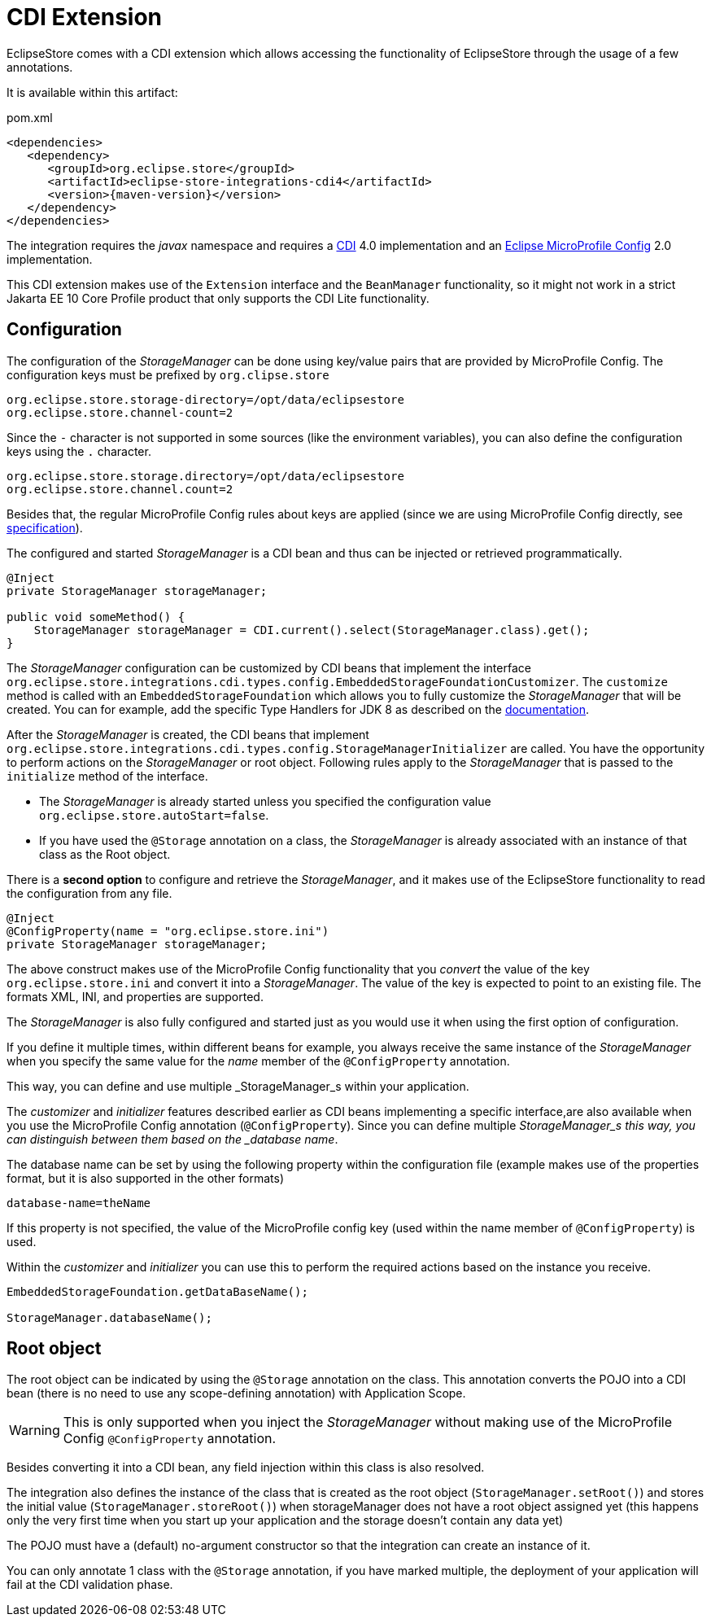 = CDI Extension

EclipseStore comes with a CDI extension which allows accessing the functionality of EclipseStore through the usage of a few annotations.

It is available within this artifact:

[source, xml, title="pom.xml", subs=attributes+]
----
<dependencies>
   <dependency>
      <groupId>org.eclipse.store</groupId>
      <artifactId>eclipse-store-integrations-cdi4</artifactId>
      <version>{maven-version}</version>
   </dependency>
</dependencies>
----

The integration requires the _javax_ namespace and requires a https://jakarta.ee/specifications/cdi/[CDI] 4.0 implementation
and an https://github.com/eclipse/microprofile-config[Eclipse MicroProfile Config] 2.0 implementation.


This CDI extension makes use of the `Extension` interface and the `BeanManager` functionality, so it might not work in a strict Jakarta EE 10 Core Profile product that only supports the CDI Lite functionality.

== Configuration

The configuration of the _StorageManager_ can be done using key/value pairs that are provided by MicroProfile Config.  The configuration keys must be prefixed by `org.clipse.store`

[source]
----
org.eclipse.store.storage-directory=/opt/data/eclipsestore
org.eclipse.store.channel-count=2
----

Since the `-` character is not supported in some sources (like the environment variables), you can also define the configuration keys using the `.` character.

[source]
----
org.eclipse.store.storage.directory=/opt/data/eclipsestore
org.eclipse.store.channel.count=2
----

Besides that, the regular MicroProfile Config rules about keys are applied (since we are using MicroProfile Config directly, see https://github.com/eclipse/microprofile-config/blob/master/spec/src/main/asciidoc/configsources.asciidoc#environment-variables-mapping-rules[specification]).

The configured and started _StorageManager_ is a CDI bean and thus can be injected or retrieved programmatically.

[source, java]
----
@Inject
private StorageManager storageManager;

public void someMethod() {
    StorageManager storageManager = CDI.current().select(StorageManager.class).get();
}
----

The _StorageManager_ configuration can be customized by CDI beans that implement the interface `org.eclipse.store.integrations.cdi.types.config.EmbeddedStorageFoundationCustomizer`.
The `customize` method is called with an `EmbeddedStorageFoundation` which allows you to fully customize the _StorageManager_ that will be created. You can for example, add the specific Type Handlers for JDK 8 as described on the https://docs.eclipsestore.io/manual/storage/addendum/specialized-type-handlers.html[documentation].

After the _StorageManager_ is created, the CDI beans that implement `org.eclipse.store.integrations.cdi.types.config.StorageManagerInitializer` are called.
You have the opportunity to perform actions on the _StorageManager_ or root object.  Following rules apply to the _StorageManager_ that is passed to the `initialize` method of the interface.

- The _StorageManager_ is already started unless you specified the configuration value `org.eclipse.store.autoStart=false`.
- If you have used the `@Storage` annotation on a class, the _StorageManager_ is already associated with an instance of that class as the Root object.

There is a **second option** to configure and retrieve the _StorageManager_, and it makes use of the EclipseStore functionality to read the configuration from any file.

[source, java]
----
@Inject
@ConfigProperty(name = "org.eclipse.store.ini")
private StorageManager storageManager;
----

The above construct makes use of the MicroProfile Config functionality that you _convert_ the value of the key `org.eclipse.store.ini` and convert it into a _StorageManager_.  The value of the key is expected to point to an existing file. The formats XML, INI, and properties are supported.

The _StorageManager_  is also fully configured and started just as you would use it when using the first option of configuration.

If you define it multiple times, within different beans for example, you always receive the same instance of the _StorageManager_ when you specify the same value for the _name_ member of the `@ConfigProperty` annotation.

This way, you can define and use multiple _StorageManager_s within your application.

The _customizer_ and _initializer_ features described earlier as CDI beans implementing a specific interface,are also available when you use the MicroProfile Config annotation (`@ConfigProperty`).  Since you can define multiple _StorageManager_s this way, you can distinguish between them based on the _database name_.

The database name can be set by using the following property within the configuration file (example makes use of the properties format, but it is also supported in the other formats)

[source]
----
database-name=theName
----

If this property is not specified, the value of the MicroProfile config key (used within the name member of `@ConfigProperty`) is used.

Within the _customizer_ and _initializer_ you can use this to perform the required actions based on the instance you receive.

[source, java]
----
EmbeddedStorageFoundation.getDataBaseName();

StorageManager.databaseName();
----


== Root object

The root object can be indicated by using the `@Storage` annotation on the class.  This annotation converts the POJO into a CDI bean (there is no need to use any scope-defining annotation) with Application Scope.

WARNING: This is only supported when you inject the _StorageManager_ without making use of the MicroProfile Config `@ConfigProperty` annotation.

Besides converting it into a CDI bean, any field injection within this class is also resolved.

The integration also defines the instance of the class that is created as the root object (`StorageManager.setRoot()`) and stores the initial value (`StorageManager.storeRoot()`) when storageManager does not have a root object assigned yet (this happens only the very first time when you start up your application and the storage doesn't contain any data yet)

The POJO must have a (default) no-argument constructor so that the integration can create an instance of it.

You can only annotate 1 class with the `@Storage`  annotation, if you have marked multiple, the deployment of your application will fail at the CDI validation phase.

